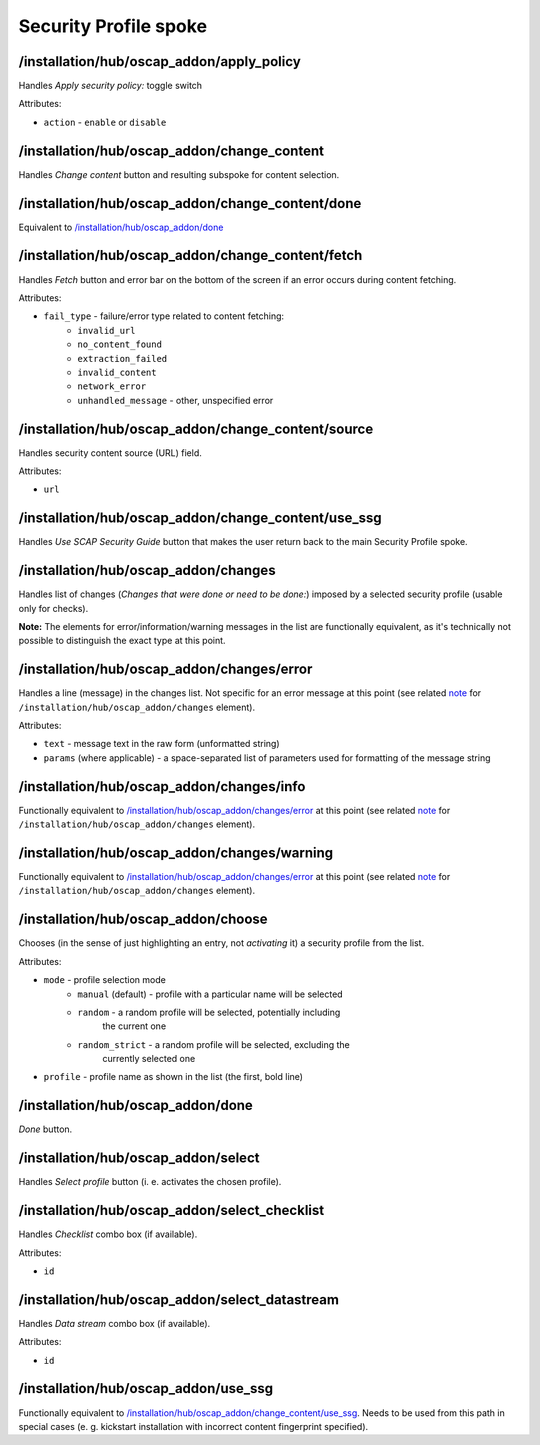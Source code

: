 ======================
Security Profile spoke
======================

/installation/hub/oscap_addon/apply_policy
==========================================
Handles *Apply security policy:* toggle switch

Attributes:

* ``action`` - ``enable`` or ``disable``

/installation/hub/oscap_addon/change_content
============================================
Handles *Change content* button and resulting subspoke for content selection.

/installation/hub/oscap_addon/change_content/done
=================================================
Equivalent to `/installation/hub/oscap_addon/done`_

/installation/hub/oscap_addon/change_content/fetch
==================================================
Handles *Fetch* button and error bar on the bottom of the screen if an error
occurs during content fetching.

Attributes:

* ``fail_type`` - failure/error type related to content fetching:
    * ``invalid_url``
    * ``no_content_found``
    * ``extraction_failed``
    * ``invalid_content``
    * ``network_error``
    * ``unhandled_message`` - other, unspecified error

/installation/hub/oscap_addon/change_content/source
===================================================
Handles security content source (URL) field.

Attributes:

* ``url``

/installation/hub/oscap_addon/change_content/use_ssg
====================================================
Handles *Use SCAP Security Guide* button that makes the user return back to the
main Security Profile spoke.

/installation/hub/oscap_addon/changes
=====================================
Handles list of changes (*Changes that were done or need to be done:*)
imposed by a selected security profile (usable only for checks).

**Note:** The elements for error/information/warning messages in the list are functionally
equivalent, as it's technically not possible to distinguish the exact type at this point.

/installation/hub/oscap_addon/changes/error
===========================================
Handles a line (message) in the changes list. Not specific for an error message at this
point (see related `note </installation/hub/oscap_addon/changes_>`_ for
``/installation/hub/oscap_addon/changes`` element).

Attributes:

* ``text`` - message text in the raw form (unformatted string)
* ``params`` (where applicable) - a space-separated list of parameters used for formatting
  of the message string

/installation/hub/oscap_addon/changes/info
==========================================
Functionally equivalent to `/installation/hub/oscap_addon/changes/error`_
at this point (see related `note </installation/hub/oscap_addon/changes_>`_ for
``/installation/hub/oscap_addon/changes`` element).

/installation/hub/oscap_addon/changes/warning
=============================================
Functionally equivalent to `/installation/hub/oscap_addon/changes/error`_
at this point (see related `note </installation/hub/oscap_addon/changes_>`_ for
``/installation/hub/oscap_addon/changes`` element).

/installation/hub/oscap_addon/choose
====================================
Chooses (in the sense of just highlighting an entry, not *activating* it) a security
profile from the list.

Attributes:

* ``mode`` - profile selection mode
    * ``manual`` (default) - profile with a particular name will be selected
    * ``random`` - a random profile will be selected, potentially including
        the current one
    * ``random_strict`` - a random profile will be selected, excluding the
        currently selected one
* ``profile`` - profile name as shown in the list (the first, bold line)

/installation/hub/oscap_addon/done
==================================
*Done* button.

/installation/hub/oscap_addon/select
====================================
Handles *Select profile* button (i. e. activates the chosen profile).

/installation/hub/oscap_addon/select_checklist
==============================================
Handles *Checklist* combo box (if available).

Attributes:

* ``id``

/installation/hub/oscap_addon/select_datastream
===============================================
Handles *Data stream* combo box (if available).

Attributes:

* ``id``

/installation/hub/oscap_addon/use_ssg
=====================================
Functionally equivalent to `/installation/hub/oscap_addon/change_content/use_ssg`_.
Needs to be used from this path in special cases (e. g. kickstart installation
with incorrect content fingerprint specified).
